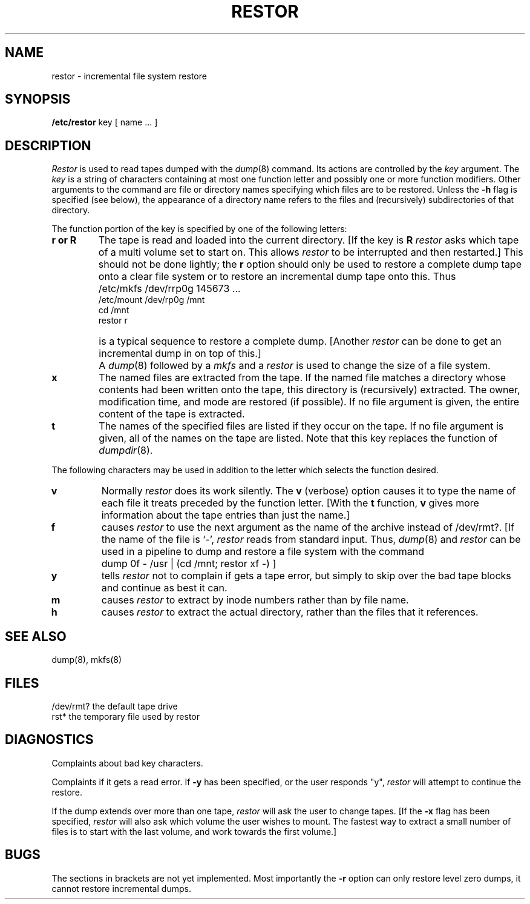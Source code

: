 .TH RESTOR 8 "1 April 1981"
.UC 4
.SH NAME
restor \- incremental file system restore
.SH SYNOPSIS
.B /etc/restor
key [ name ... ]
.SH DESCRIPTION
.PP
.I Restor
is used to read tapes dumped with the
.IR dump (8)
command.
Its actions are controlled by the
.I key
argument.
The
.I key
is a string of characters containing
at most one function letter and possibly
one or more function modifiers.
Other arguments to the command are file or directory
names specifying which files are to be restored.
Unless the
.B \-h
flag is specified (see below),
the appearance of a directory name refers to
the files and (recursively) subdirectories of that directory.
.PP
The function portion of
the key is specified by one of the following letters:
.TP 7
.B  r or R
The tape
is read and loaded into the current directory.
[If the key is
.B R
.I restor
asks which tape of a multi volume set to start on.
This allows
.I restor
to be interrupted and then restarted.]
This should not be done lightly; the
.B r
option should only be used to restore
a complete dump tape onto a clear file system
or to restore an incremental dump tape onto this.
Thus
.IP "" 7
	/etc/mkfs /dev/rrp0g 145673 ...
.br
	/etc/mount /dev/rp0g /mnt
.br
	cd /mnt
.br
	restor r
.IP "" 7
is a typical sequence to restore a complete dump.
[Another
.I restor
can be done to get an incremental dump
in on top of this.]
.IP "" 7
A
.IR dump (8)
followed by a
.I mkfs
and a
.I restor
is used to
change the size of a file system.
.TP 7
.B  x
The named files are extracted from the tape.
If the named file matches a directory whose contents 
had been written onto the tape, this directory is (recursively) extracted.
The owner, modification time, and mode are restored (if possible).
If no file argument is given, the entire content of the
tape is extracted.
.TP 7
.B  t
The names of the specified files are listed if they occur
on the tape.
If no file argument is given,
all of the names on the tape are listed.
Note that this key replaces the function of 
.IR dumpdir (8).
.PP
The following characters may be used in addition to the letter
which selects the function desired.
.TP 7
.B  v
Normally
.I restor
does its work silently.
The
.B v
(verbose)
option causes it to type the name of each file it treats
preceded by the function letter.
[With the
.B t
function,
.B v
gives more information about the
tape entries than just the name.]
.TP 7
.B f
causes 
.I restor
to use the next argument as the name of the archive instead
of /dev/rmt?. 
[If the name of the file is `\-',
.I restor 
reads from standard input.
Thus,
.IR dump (8)
and
.I restor
can be used in a pipeline to dump and restore a file system
with the command
.IP "" 7
	dump 0f - /usr | (cd /mnt; restor xf -) ]
.TP 7
.B y
tells
.I restor
not to complain if gets a tape error,
but simply to skip over the bad tape blocks and continue as
best it can.
.TP 7
.B m
causes
.I restor
to extract by inode numbers rather than by file name.
.TP 7
.B h
causes
.I restor
to extract the actual directory, 
rather than the files that it references.
.SH SEE ALSO
dump(8), mkfs(8)
.SH FILES
/dev/rmt?	the default tape drive
.br
rst*		the temporary file used by restor
.SH DIAGNOSTICS
Complaints about bad key characters.
.PP
Complaints if it gets a read error.
If 
.B \-y
has been specified, or the user responds "y",
.I restor
will attempt to continue the restore.
.PP
If the dump extends over more than one tape,
.I restor
will ask the user to change tapes.
[If the
.B \-x
flag has been specified,
.I restor
will also ask which volume the user wishes to mount.
The fastest way to extract a small number of files is to
start with the last volume, and work towards the first volume.]
.SH BUGS
The sections in brackets are not yet implemented.
Most importantly the
.B \-r
option can only restore level zero dumps,
it cannot restore incremental dumps.
